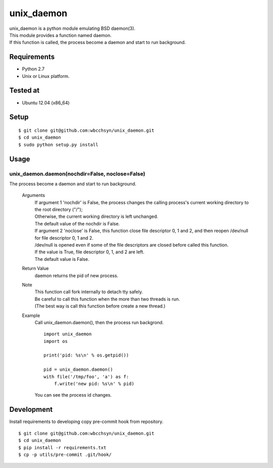 unix_daemon
===========
| unix_daemon is a python module emulating BSD daemon(3).
| This module provides a function named daemon.
| If this function is called, the process become a daemon and start to run background.


Requirements
^^^^^^^^^^^^
* Python 2.7
* Unix or Linux platform.

Tested at
^^^^^^^^^
* Ubuntu 12.04 (x86_64)

Setup
^^^^^
::

  $ git clone git@github.com:wbcchsyn/unix_daemon.git
  $ cd unix_daemon
  $ sudo python setup.py install

Usage
^^^^^
unix_daemon.daemon(nochdir=False, noclose=False)
------------------------------------------------
The process become a daemon and start to run background.

  Arguments
    | If argument 1 'nochdir' is False, the process changes the calling process's current working directory to the root directory ("/");
    | Otherwise, the current working directory is left unchanged.
    | The default value of the nochdir is False.

    | If argument 2 'noclose' is False, this function close file descriptor 0, 1 and 2, and then reopen /dev/null for file descriptor 0, 1 and 2.
    | /dev/null is opened even if some of the file descriptors are closed before called this function.
    | If the value is True, file descriptor 0, 1, and 2 are left.
    | The default value is False.


  Return Value
    daemon returns the pid of new process.

  Note
    | This function call fork internally to detach tty safely.
    | Be careful to call this function when the more than two threads is run.
    | (The best way is call this function before create a new thread.)

  Example
    Call unix_daemon.daemon(), then the process run backgrond.

    ::

      import unix_daemon
      import os

      print('pid: %s\n' % os.getpid())

      pid = unix_daemon.daemon()
      with file('/tmp/foo', 'a') as f:
          f.write('new pid: %s\n' % pid)

    You can see the process id changes.

Development
^^^^^^^^^^^
Install requirements to developing copy pre-commit hook from repository.
::

  $ git clone git@github.com:wbcchsyn/unix_daemon.git
  $ cd unix_daemon
  $ pip install -r requirements.txt
  $ cp -p utils/pre-commit .git/hook/

